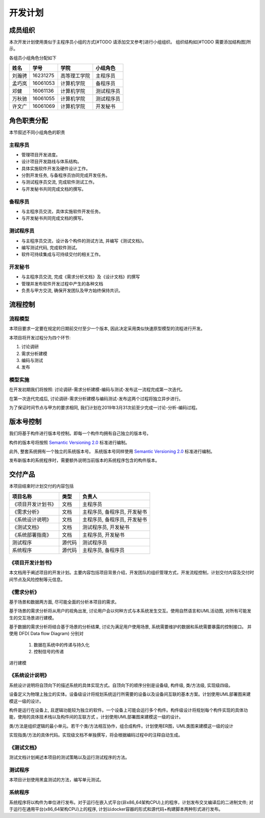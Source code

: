 开发计划
------------

成员组织
************

本次开发计划使用类似于主程序员小组的方式[#TODO 请添加交叉参考]进行小组组织。 组织结构如[#TODO 需要添加结构图]所示。

各组员小组角色分配如下

======= ========= ============= ==========
姓名    学号        学院         小组角色
======= ========= ============= ==========
刘瀚骋   16231275  高等理工学院   主程序员
孟巧岚   16061053  计算机学院     备程序员
邓健     16061136  计算机学院     测试程序员
万秋驰   16061055  计算机学院     测试程序员
许文广   16061069  计算机学院     开发秘书
======= ========= ============= ==========


角色职责分配
**************
本节叙述不同小组角色的职责

主程序员
+++++++++++++

+ 管理项目开发进度。
+ 设计项目开发路线与体系结构。
+ 具体实施软件开发及硬件设计工作。
+ 分割开发任务, 与备程序员协同完成开发任务。
+ 与测试程序员交流, 完成软件测试工作。
+ 与开发秘书共同完成文档的撰写。

备程序员
++++++++++++++

+ 与主程序员交流，具体实施软件开发任务。
+ 与开发秘书共同完成文档的撰写。

测试程序员
++++++++++++++

+ 与主程序员交流，设计各个构件的测试方法, 并编写《测试文档》。
+ 编写测试代码, 完成软件测试。
+ 软件可持续集成与可持续交付的相关工作。

开发秘书
++++++++++++++

+ 与主程序员交流, 完成《需求分析文档》及《设计文档》的撰写
+ 管理并发布软件开发过程中产生的各种文档
+ 负责与甲方交流, 确保开发团队及甲方始终保持共识。


流程控制
***************

流程模型
++++++++++++++
本项目要求一定要在规定的日期前交付至少一个版本, 因此决定采用类似快速原型模型的流程进行开发。

本项目将开发过程分为四个环节:

1. 讨论调研
2. 需求分析建模
3. 编码与测试
4. 发布


模型实施
++++++++++++++++++
在开发初期我们将按照: 讨论调研-需求分析建模-编码与测试-发布这一流程完成第一次迭代。

在第一次迭代完成后, 讨论调研-需求分析建模与编码测试-发布这两个过程将独立异步进行。

为了保证时间节点与甲方的要求相同, 我们计划在2019年3月31次前至少完成一讨论-分析-编码过程。

版本号控制
******************
我们将基于构件进行版本号控制。即每一个构件均拥有自己独立的版本号。

构件的版本号将按照 `Semantic Versioning 2.0`_ 标准进行编制。

此外, 整套系统拥有一个独立的系统版本号。 系统版本号同样使用 `Semantic Versioning 2.0`_ 标准进行编制。

发布新版本的系统程序时，需要额外说明当前版本的系统程序包含的构件版本。

.. _Semantic Versioning 2.0: https://semver.org/lang/zh-CN/


交付产品
*************

本项目结束时计划交付的内容包括

========================== ============ =================================
项目名称                    类型            负责人
========================== ============ =================================
《项目开发计划书》           文档               主程序员
《需求分析》                文档               主程序员, 备程序员, 开发秘书
《系统设计说明》             文档               主程序员, 备程序员, 开发秘书
《测试文档》                文档                测试程序员, 开发秘书
《系统部署指南》             文档               主程序员, 开发秘书
 测试程序                   源代码              测试程序员
 系统程序                   源代码              主程序员, 备程序员
========================== ============ =================================

《项目开发计划书》
+++++++++++++++++++++

本文档用于阐述项目的开发计划。主要内容包括项目背景介绍，开发团队的组织管理方式，开发流程控制，计划交付内容及交付时间节点及风险控制等元信息。


《需求分析》
+++++++++++++++++
基于场景和数据两方面, 尽可能全面的分析本项目的需求。

基于场景的需求分析将从用户的视角出发, 讨论用户会以何种方式与本系统发生交互。使用自然语言和UML活动图, 对所有可能发生的交互场景进行建模。

基于数据的需求分析将结合基于场景的分析结果, 讨论为满足用户使用场景, 系统需要维护的数据和系统需要暴露的控制接口。
并使用 DFD( Data flow Diagram) 分别对

 1. 数据在系统中的传递与持久化
 2. 控制信号的传递

进行建模

《系统设计说明》
++++++++++++++++++++++
系统设计说明将自顶向下的描述系统的具体实现方式。自顶向下的顺序分别是设备级, 构件级, 类/方法级, 实现级四级。

设备定义为物理上独立的实体。设备级设计将规划系统运行所需要的设备以及设备间互联的基本方案。计划使用UML部署图来建模这一级的设计。

构件是运行在设备上, 且逻辑功能较为独立的软件。一个设备上可能会运行多个构件。构件级设计将规划每个构件实现的具体功能，使用的具体技术栈以及构件间的互联方式
。计划使用UML部署图来建模这一级的设计。

类/方法是组织逻辑的最小单元。若干个类/方法相互协作，组合成构件。计划使用ER图，UML类图来建模这一级的设计

实现指类/方法的具体代码。实现级文档不单独撰写，将会根据编码过程中的注释自动生成。

《测试文档》
++++++++++++++++++++++
测试文档计划阐述本项目的测试策略以及运行测试程序的方法。

测试程序
++++++++++++++++++++++
本项目计划使用黑盒测试的方法，编写单元测试。

系统程序
+++++++++++++++++
系统程序将以构件为单位进行发布。对于运行在嵌入式平台(非x86_64架构CPU)上的程序，计划发布交叉编译后的二进制文件; 
对于运行在通用平台(x86_64架构CPU)上的程序, 计划以docker容器的形式和源代码+构建脚本两种形式进行发布。
